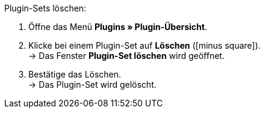 :icons: font
:docinfodir: /workspace/manual-adoc
:docinfo1:

[.instruction]
Plugin-Sets löschen:

. Öffne das Menü *Plugins » Plugin-Übersicht*.
. Klicke bei einem Plugin-Set auf *Löschen* (icon:minus-square[role=red]). +
→ Das Fenster *Plugin-Set löschen* wird geöffnet.
. Bestätige das Löschen. +
→ Das Plugin-Set wird gelöscht.
